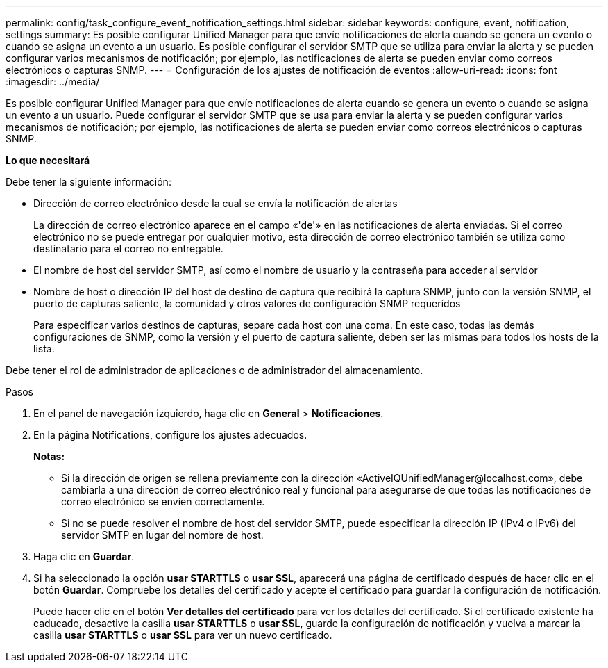 ---
permalink: config/task_configure_event_notification_settings.html 
sidebar: sidebar 
keywords: configure, event, notification, settings 
summary: Es posible configurar Unified Manager para que envíe notificaciones de alerta cuando se genera un evento o cuando se asigna un evento a un usuario. Es posible configurar el servidor SMTP que se utiliza para enviar la alerta y se pueden configurar varios mecanismos de notificación; por ejemplo, las notificaciones de alerta se pueden enviar como correos electrónicos o capturas SNMP. 
---
= Configuración de los ajustes de notificación de eventos
:allow-uri-read: 
:icons: font
:imagesdir: ../media/


[role="lead"]
Es posible configurar Unified Manager para que envíe notificaciones de alerta cuando se genera un evento o cuando se asigna un evento a un usuario. Puede configurar el servidor SMTP que se usa para enviar la alerta y se pueden configurar varios mecanismos de notificación; por ejemplo, las notificaciones de alerta se pueden enviar como correos electrónicos o capturas SNMP.

*Lo que necesitará*

Debe tener la siguiente información:

* Dirección de correo electrónico desde la cual se envía la notificación de alertas
+
La dirección de correo electrónico aparece en el campo «'de'» en las notificaciones de alerta enviadas. Si el correo electrónico no se puede entregar por cualquier motivo, esta dirección de correo electrónico también se utiliza como destinatario para el correo no entregable.

* El nombre de host del servidor SMTP, así como el nombre de usuario y la contraseña para acceder al servidor
* Nombre de host o dirección IP del host de destino de captura que recibirá la captura SNMP, junto con la versión SNMP, el puerto de capturas saliente, la comunidad y otros valores de configuración SNMP requeridos
+
Para especificar varios destinos de capturas, separe cada host con una coma. En este caso, todas las demás configuraciones de SNMP, como la versión y el puerto de captura saliente, deben ser las mismas para todos los hosts de la lista.



Debe tener el rol de administrador de aplicaciones o de administrador del almacenamiento.

.Pasos
. En el panel de navegación izquierdo, haga clic en *General* > *Notificaciones*.
. En la página Notifications, configure los ajustes adecuados.
+
*Notas:*

+
** Si la dirección de origen se rellena previamente con la dirección «+ActiveIQUnifiedManager@localhost.com+», debe cambiarla a una dirección de correo electrónico real y funcional para asegurarse de que todas las notificaciones de correo electrónico se envíen correctamente.
** Si no se puede resolver el nombre de host del servidor SMTP, puede especificar la dirección IP (IPv4 o IPv6) del servidor SMTP en lugar del nombre de host.


. Haga clic en *Guardar*.
. Si ha seleccionado la opción *usar STARTTLS* o *usar SSL*, aparecerá una página de certificado después de hacer clic en el botón *Guardar*. Compruebe los detalles del certificado y acepte el certificado para guardar la configuración de notificación.
+
Puede hacer clic en el botón *Ver detalles del certificado* para ver los detalles del certificado. Si el certificado existente ha caducado, desactive la casilla *usar STARTTLS* o *usar SSL*, guarde la configuración de notificación y vuelva a marcar la casilla *usar STARTTLS* o *usar SSL* para ver un nuevo certificado.


